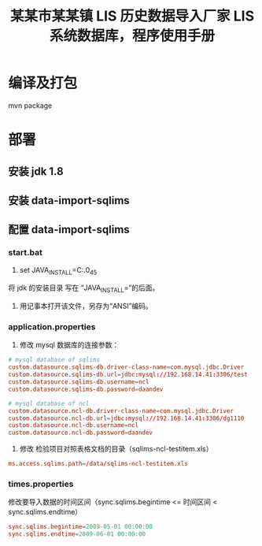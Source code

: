 #+TITLE: 某某市某某镇 LIS 历史数据导入厂家 LIS 系统数据库，程序使用手册

* 编译及打包
mvn package

* 部署
** 安装 jdk 1.8

** 安装 data-import-sqlims

** 配置 data-import-sqlims

*** start.bat
1. set JAVA_INSTALL=C:\jdk\jdk1.8.0_45
将 jdk 的安装目录 写在 “JAVA_INSTALL=”的后面。

2. 用记事本打开该文件，另存为“ANSI”编码。

*** application.properties
1. 修改 mysql 数据库的连接参数：
#+BEGIN_SRC conf
# mysql database of sqlims
custom.datasource.sqlims-db.driver-class-name=com.mysql.jdbc.Driver
custom.datasource.sqlims-db.url=jdbc:mysql://192.168.14.41:3306/test
custom.datasource.sqlims-db.username=ncl
custom.datasource.sqlims-db.password=daandev

# mysql database of ncl
custom.datasource.ncl-db.driver-class-name=com.mysql.jdbc.Driver
custom.datasource.ncl-db.url=jdbc:mysql://192.168.14.41:3306/dg1110
custom.datasource.ncl-db.username=ncl
custom.datasource.ncl-db.password=daandev
#+END_SRC

2. 修改 检验项目对照表格文档的目录（sqlims-ncl-testitem.xls）
#+BEGIN_SRC conf
ms.access.sqlims.path=/data/sqlims-ncl-testitem.xls
#+END_SRC

*** times.properties
修改要导入数据的时间区间（sync.sqlims.begintime <= 时间区间 < sync.sqlims.endtime）
#+BEGIN_SRC conf
sync.sqlims.begintime=2009-05-01 00:00:00
sync.sqlims.endtime=2009-06-01 00:00:00
#+END_SRC
